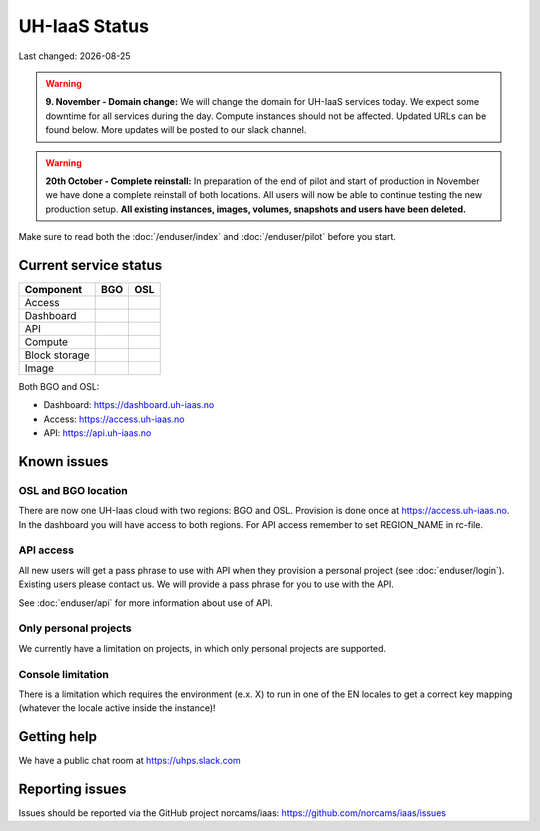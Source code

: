 .. |date| date::

.. |W| image:: images/16x16_warning.png
.. |Y| image:: images/16x16_yes.png
.. |N| image:: images/16x16_no.png

==============
UH-IaaS Status
==============

Last changed: |date|

.. WARNING::
   **9. November - Domain change:** We will change the domain for UH-IaaS services
   today. We expect some downtime for all services during the day. Compute instances
   should not be affected. Updated URLs can be found below. More updates will be posted
   to our slack channel.

.. WARNING::
   **20th October - Complete reinstall:** In preparation of the end of pilot and start
   of production in November we have done a complete reinstall of both locations.
   All users will now be able to continue testing the new production setup.
   **All existing instances, images, volumes, snapshots and users have been deleted.**

Make sure to read both the :doc:`/enduser/index` and :doc:`/enduser/pilot`
before you start.

Current service status
======================

============== ==== ====
Component      BGO  OSL
============== ==== ====
Access         |N|
Dashboard      |N|
API            |N|
Compute        |Y|  |Y|
Block storage  |N|  |N|
Image          |N|  |N|
============== ==== ====

Both BGO and OSL:

- Dashboard: https://dashboard.uh-iaas.no

- Access: https://access.uh-iaas.no

- API: https://api.uh-iaas.no

Known issues
============

OSL and BGO location
--------------------
There are now one UH-Iaas cloud with two regions: BGO and OSL. Provision is
done once at https://access.uh-iaas.no. In the dashboard you will have access
to both regions. For API access remember to set REGION_NAME in rc-file.

API access
----------

All new users will get a pass phrase to use with API when they provision
a personal project (see :doc:`enduser/login`). Existing users
please contact us. We will provide a pass phrase for you to use with the API.

See :doc:`enduser/api` for more information about use of API.

Only personal projects
----------------------

We currently have a limitation on projects, in which only personal
projects are supported.

Console limitation
------------------

There is a limitation which requires the environment (e.x. X) to run
in one of the EN locales to get a correct key mapping (whatever the
locale active inside the instance)!


Getting help
============

We have a public chat room at https://uhps.slack.com

Reporting issues
================

Issues should be reported via the GitHub project norcams/iaas:
https://github.com/norcams/iaas/issues
